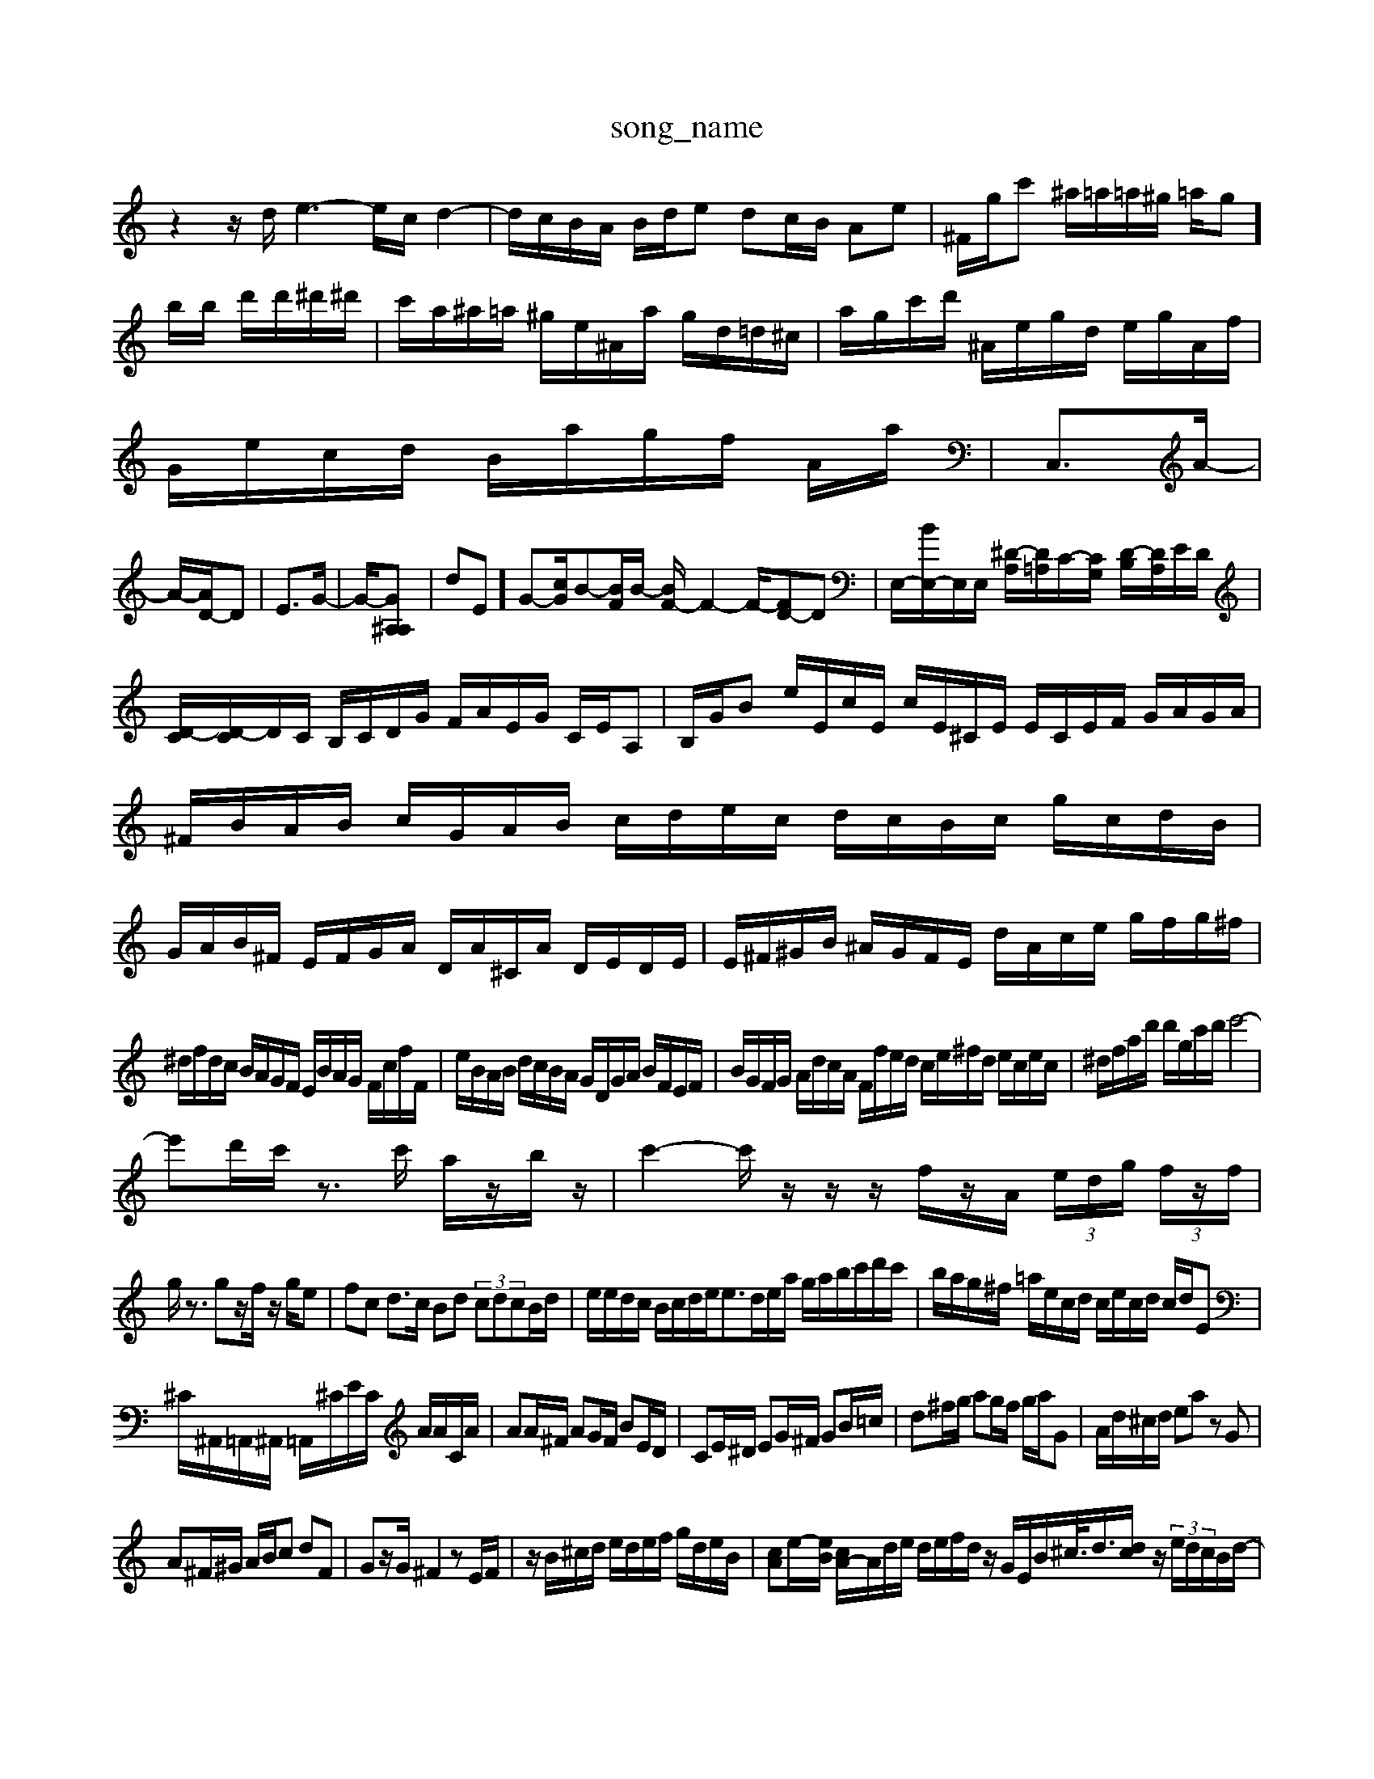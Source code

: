 X: 1
T:song_name
K:C % 0 sharps
V:1
%%MIDI program 6
z2z/2d/2 e3- e/2c/2d2-| \
d/2c/2B/2A/2 B/2d/2e dc/2B/2 Ae| \
^F/2g/2c' ^a/2=a/2=a/2^g/2 =a/2g]/2b/2b/2 d'/2d'/2^d'/2^d'/2| \
c'/2a/2^a/2=a/2 ^g/2e/2^A/2a/2 g/2d/2=d/2^c/2| \
a/2g/2c'/2d'/2 ^A/2e/2g/2d/2 e/2g/2A/2f/2|
G/2e/2c/2d/2 B/2a/2g/2f/2 A/2a/2| \
C,3/2A/2-|
A/2-[AD-]/2D| \
E3/2G/2-| \
G/2-[G^A,-A,-]|dE]/2G-[cG]/2B-[BF]/2B/2- [BF-]/2F2-F/2-[FD-][-D]| \
E,/2-[BE,-]/2E,/2E,/2 [^D-A,]/2[D=A,]/2C/2-[C-G,]/2 [D-B,]/2[DA,]/2E/2D/2|
[D-C]/2[D-C]/2D/2C/2 B,/2C/2D/2G/2 F/2A/2E/2G/2 C/2E/2A,| \
B,/2G/2B e/2E/2c/2E/2 c/2E/2^C/2E/2 E/2C/2E/2F/2 G/2A/2G/2A/2| \
^F/2B/2A/2B/2 c/2G/2A/2B/2 c/2d/2e/2c/2 d/2c/2B/2c/2 g/2c/2d/2B/2| \
G/2A/2B/2^F/2 E/2F/2G/2A/2 D/2A/2^C/2A/2 D/2E/2D/2E/2| \
E/2^F/2^G/2B/2 ^A/2G/2F/2E/2 d/2A/2c/2e/2 g/2f/2g/2^f/2|
^d/2f/2d/2c/2 B/2A/2G/2F/2 E/2B/2A/2G/2 F/2c/2f/2F/2| \
e/2B/2A/2B/2 d/2c/2B/2A/2 G/2D/2G/2A/2 B/2F/2E/2F/2| \
B/2G/2F/2G/2 A/2d/2c/2A/2 F/2f/2e/2d/2 c/2e/2^f/2d/2 e/2c/2e/2c/2| \
^d/2f/2a/2d'/2 d'/2g/2c'/2d'/2 e'4-|
e'd'/2c'/2 z3/2c'/2 a/2z/2b/2z/2| \
c'2- c'/2z/2z/2z/2 f/2z/2A/2 (3e/2d/2g/2 (3f/2z/2f/2|
g/2z3/2 gz/2f/2 z/2g/2e| \
fc d3/2c/2 Bd  (3cdcB/2d/2-| \
e/2e/2d/2c/2 B/2c/2d/2e<ed/2e/2a/2 g/2a/2b/2c'/2d'/2c'/2| \
b/2a/2g/2^f/2 =a/2e/2c/2d/2 c/2e/2c/2d/2 c/2d/2E|
^C/2^A,,/2=A,,/2^A,,/2 =A,,/2^C/2E/2C/2 A/2A/2C/2A/2| \
AA/2^F/2 AG/2F/2 BE/2D/2| \
CE/2^D/2 EG/2^F/2 GB/2=c/2| \
d^f/2g/2 ag/2f/2 g/2a/2G| \
A/2d/2^c/2d/2 ea zG|
A^F/2^G/2 A/2B/2c dF| \
Gz/2G/2 ^F2 zE/2F/2| \
z/2B/2^c/2d/2 e/2d/2e/2f/2 g/2d/2e/2B/2| \
[cA]e/2-[eB]/2 [cA-]/2A/2d/2e/2 d/2e/2f/2d/2 z/2G/2E/2B<^c/2<d/2[dc]/2z/2 (3e/2d/2c/2B/2d/2-|
d/2e/2^d=d/2z/2c/2 z2 ^c3/2c/2-| \
c/2-c/2-[cA-]/2A3A2 z/2D/2-[GD-]/2[AD-]/2 [AD-]/2D/2[FD]/2E/2| \
F/2c/2B/2A/2 d/2F/2G/2D/2 C/2F/2A/2c/2B/2A/2 ^G/2A/2B/2=c/2d/2B/2[AB,] [AC-][=AC-][AC-] [A-C]/2A/2E,| \
z2|
z/2G,/2A, B,,A,| \
D,[FA,-]/2[EA,]/2 [DB,-]/2[CB,]/2[B,G,]/2A,/2 [G,^F,][DF,] [CB,][A,F,]| \
[DB,][DB,] [EC][DB,] [EC][FB,] [F^C][FD]|
[BG][A^F] [BG]2 [c-A][c-E] [c-G][c-F] [c=G-][dG-]| \
[eE-][BE-] [dE-][eE] ^d-[d-^F] [dG]4| \
[c-G][c-^F] [c-G][cG] E4|
zc BA c^D G=G4/2z/2[EG,]/2B/2 [GEB,]2|
[GEC]2 cB AG ^A^F| \
dE B,2 E/2D/2C F2 zB,| \
A,A, G,A, B,2 A,2| \
D,,8-|
C,E, G,C E,A, B,G,| \
F,D, G,,4| \
B,,2 D,2 C,2| \
D,,2 ^G,,2 ^A,,=A,, ^A,,G,,|
^F,,2 G,,/2A,,/2z/2A,,/2B,,/2A,,/2 ^G,,/2E,,/2^F,,/2G,,/2A,,/2G,,/2 F,,G,,F,-| \
F,E,^D, E,F,D, G,B,,C,| \
^D,=C,E, F,,F, C,/2A,,/2A,, B,,^D,| \
E,,C,/2A,/2 G,B, D,,F,/2E,/2 D,B,/2^G,/2 =G,,E, E,^G, A,B,, G,,z| \
B,,3z E,,A,,, F,2-|
F,E, D,F, E,D CD, B,,A,| \
E,F, A,A, B,^G, A,B,| \
CB, CE A,C B,A|
^GB, Ez F,G, F,E,| \
B,,C A,^F, D,G, B,B,| \
B,,D, B,,G, C,^F, C,C,| \
F,A,]/2^A,/2d/2=f/2 a/2^A/2g/2=g/2 =f/2d/2A/2f/2|
^A/2f/2e/2f/2 g/2e/2c/2A/2 D/2A/2B/2d/2|
c/2E/2A/2^c/2 d/2A/2e/2A/2 G/2e/2f/2d/2| \
A/2B/2c/2d/2 e/2e/2c/2A/2 c/2e/2C/2d/2|
G/2f<G/2f/2-[f-A]/2 f/2B/2e/2g/2-| \
g/2f/2g/2^f/2 g/2B/2d/2f/2 a/2e/2c/2B/2|
A/2c/2d/2e/2 f/2e/2f/2d/2 B/2e/2B/2f/2| \
g/2A/2^G/2e/2 ^A/2G/2e/2^g/2 a/2=a/2g/2f2-g/2| \
g/2-[gA-]/2A/2-[fA-]/2 A/2A/2G/2-